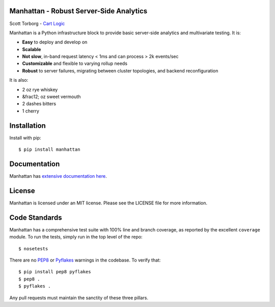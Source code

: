 Manhattan - Robust Server-Side Analytics
========================================

.. image:: https://secure.travis-ci.org/storborg/manhattan.png
    :target: http://travis-ci.org/storborg/manhattan
.. image:: https://coveralls.io/repos/storborg/manhattan/badge.png?branch=master
    :target: https://coveralls.io/r/storborg/manhattan
.. image:: https://pypip.in/v/manhattan/badge.png
    :target: https://crate.io/packages/manhattan
.. image:: https://pypip.in/d/manhattan/badge.png
    :target: https://crate.io/packages/manhattan

Scott Torborg - `Cart Logic <http://www.cartlogic.com>`_

Manhattan is a Python infrastructure block to provide basic server-side
analytics and multivariate testing. It is:

* **Easy** to deploy and develop on
* **Scalable** 
* **Not slow**, in-band request latency < 1ms and can process > 2k events/sec
* **Customizable** and flexible to varying rollup needs
* **Robust** to server failures, migrating between cluster topologies, and
  backend reconfiguration

It is also:

* 2 oz rye whiskey
* &frac12; oz sweet vermouth
* 2 dashes bitters
* 1 cherry


Installation
============

Install with pip::

    $ pip install manhattan


Documentation
=============

Manhattan has `extensive documentation here <http://www.cartlogic.com/manhattan>`_.


License
=======

Manhattan is licensed under an MIT license. Please see the LICENSE file for
more information.


Code Standards
==============

Manhattan has a comprehensive test suite with 100% line and branch coverage, as
reported by the excellent ``coverage`` module. To run the tests, simply run in
the top level of the repo::

    $ nosetests

There are no `PEP8 <http://www.python.org/dev/peps/pep-0008/>`_ or
`Pyflakes <http://pypi.python.org/pypi/pyflakes>`_ warnings in the codebase. To
verify that::

    $ pip install pep8 pyflakes
    $ pep8 .
    $ pyflakes .

Any pull requests must maintain the sanctity of these three pillars.
